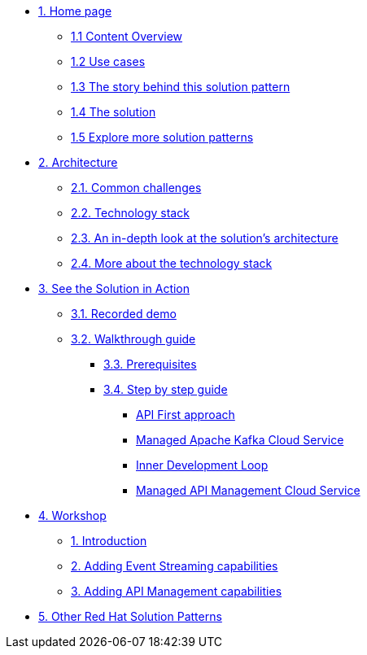 * xref:index.adoc[{counter:module}. Home page]
** xref:index.adoc#content_overview[{module}.{counter:submodule1} Content Overview]
** xref:index.adoc#use-cases[{module}.{counter:submodule1} Use cases]
** xref:01-pattern.adoc#background[{module}.{counter:submodule1} The story behind this solution pattern]
** xref:01-pattern#solution[{module}.{counter:submodule1} The solution]
** xref:index.adoc#_explore_more_solution_patterns[{module}.{counter:submodule1} Explore more solution patterns]

* xref:02-architecture.adoc[{counter:module}. Architecture]
** xref:02-architecture.adoc#challenges[{module}.{counter:submodule2}. Common challenges]
** xref:02-architecture.adoc#tech_stack[{module}.{counter:submodule2}. Technology stack]
** xref:02-architecture.adoc#in_depth[{module}.{counter:submodule2}. An in-depth look at the solution's architecture]
** xref:02-architecture.adoc#more_tech[{module}.{counter:submodule2}. More about the technology stack]

* xref:03-demo.adoc[{counter:module}. See the Solution in Action]
** xref:03-demo.adoc#demo[{module}.{counter:submodule3}. Recorded demo]
** xref:03-demo.adoc#demowalkthrough[{module}.{counter:submodule3}. Walkthrough guide]
*** xref:03-demo.adoc#_before_getting_started[{module}.{counter:submodule3}. Prerequisites]
*** xref:03-demo.adoc#_step_by_step_guide[{module}.{counter:submodule3}. Step by step guide]
**** xref:03-demo.adoc#_api_first_approach[API First approach]
**** xref:03-demo.adoc#_managed_apache_kafka_cloud_service[Managed Apache Kafka Cloud Service]
**** xref:03-demo.adoc#_inner_development_loop[Inner Development Loop]
**** xref:03-demo.adoc#_managed_api_management_cloud_service[Managed API Management Cloud Service]

* xref:04-workshop.adoc[{counter:module}. Workshop]
** xref:04-workshop.adoc#workshop_intro[{counter:submodule4}. Introduction]
** xref:04-workshop.adoc#workshop_add_streaming[{counter:submodule4}. Adding Event Streaming capabilities]
** xref:04-workshop.adoc#workshop_api_mgmt[{counter:submodule4}. Adding API Management capabilities]

* https://redhat-solution-patterns.github.io/[{counter:module}. Other Red Hat Solution Patterns]

